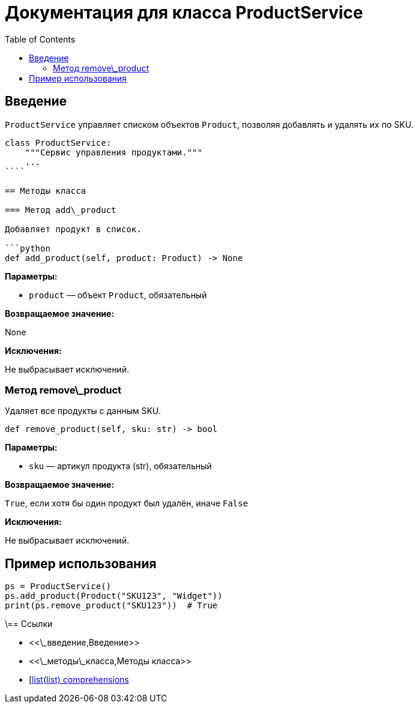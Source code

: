 = Документация для класса ProductService
:doctype: book
:toc:
:toclevels: 2

== Введение

`ProductService` управляет списком объектов `Product`, позволяя добавлять и удалять их по SKU.

```python
class ProductService:
    """Сервис управления продуктами."""
    ...
````

== Методы класса

=== Метод add\_product

Добавляет продукт в список.

```python
def add_product(self, product: Product) -> None
```

*Параметры:*

* `product` — объект `Product`, обязательный

*Возвращаемое значение:*

None

*Исключения:*

Не выбрасывает исключений.

=== Метод remove\_product

Удаляет все продукты с данным SKU.

```python
def remove_product(self, sku: str) -> bool
```

*Параметры:*

* `sku` — артикул продукта (str), обязательный

*Возвращаемое значение:*

`True`, если хотя бы один продукт был удалён, иначе `False`

*Исключения:*

Не выбрасывает исключений.

== Пример использования

```python
ps = ProductService()
ps.add_product(Product("SKU123", "Widget"))
print(ps.remove_product("SKU123"))  # True
```

\== Ссылки

* <<\_введение,Введение>>
* <<\_методы\_класса,Методы класса>>
* [https://docs.python.org/3/tutorial/datastructures.html\[list](https://docs.python.org/3/tutorial/datastructures.html[list) comprehensions]